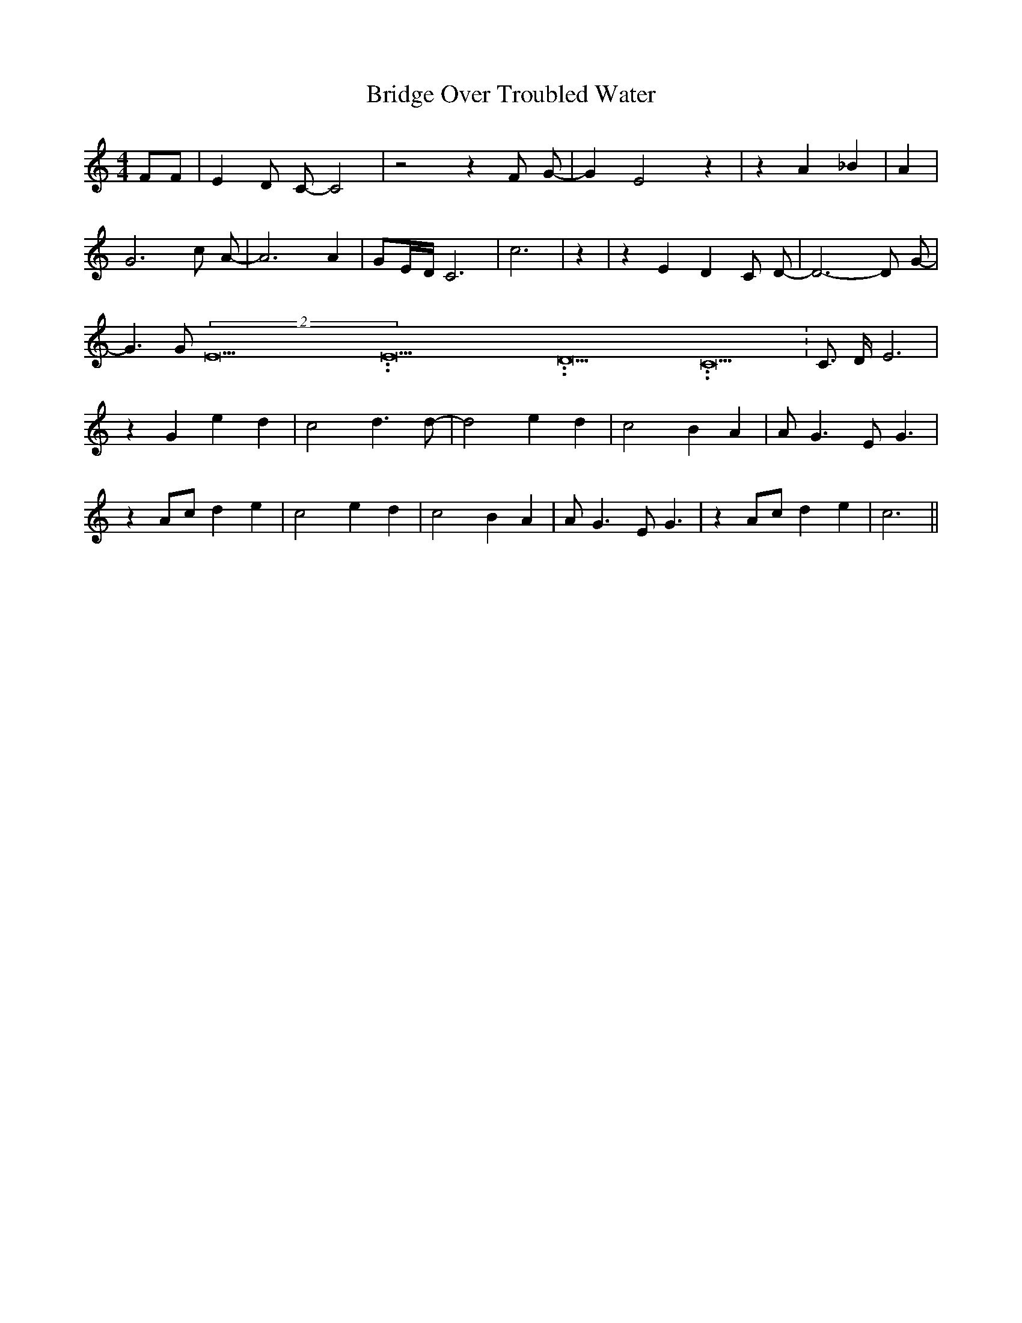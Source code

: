 % Generated more or less automatically by swtoabc by Erich Rickheit KSC
X:1
T:Bridge Over Troubled Water
M:4/4
L:1/4
K:C
 F/2F/2| E- D/2 C/2- C2| z2 z F/2 G/2-| G E2 z| z A _B| A| G3 c/2 A/2-|\
 A3 A| G/2E/4-D/4 C3-| c3| z| z E D C/2 D/2-| D3- D/2 G/2-| G3/2 G/2(2E15.9999925000037/23.999988000006E15.9999925000037/23.999988000006D15.9999925000037/23.999988000006 C15.9999925000037/23.999988000006|\
 C3/4- D/4- E3| z G e d| c2 d3/2 d/2-| d2 e d| c2 B A| A/2 G3/2 E/2 G3/2|\
 z A/2c/2 d e| c2 e d| c2 B A| A/2 G3/2 E/2 G3/2| z A/2c/2 d e| c3||\



